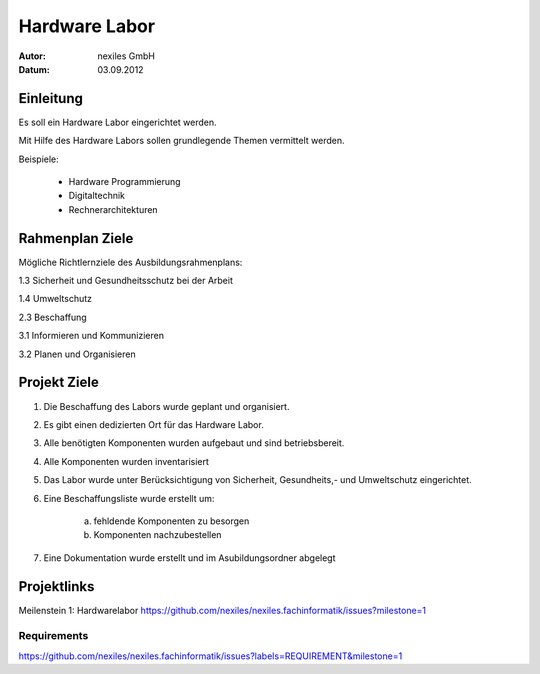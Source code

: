 ==============
Hardware Labor
==============

:Autor:  nexiles GmbH
:Datum:  03.09.2012


Einleitung
==========

Es soll ein Hardware Labor eingerichtet werden.

Mit Hilfe des Hardware Labors sollen grundlegende Themen vermittelt werden.

Beispiele:

    - Hardware Programmierung
    - Digitaltechnik
    - Rechnerarchitekturen


Rahmenplan Ziele
================

Mögliche Richtlernziele des Ausbildungsrahmenplans:


1.3 Sicherheit und Gesundheitsschutz bei der Arbeit

1.4 Umweltschutz

2.3 Beschaffung

3.1 Informieren und Kommunizieren

3.2 Planen und Organisieren


Projekt Ziele
=============

1. Die Beschaffung des Labors wurde geplant und organisiert.

2. Es gibt einen dedizierten Ort für das Hardware Labor.

3. Alle benötigten Komponenten wurden aufgebaut und sind betriebsbereit.

4. Alle Komponenten wurden inventarisiert

5. Das Labor wurde unter Berücksichtigung von Sicherheit, Gesundheits,- und
   Umweltschutz eingerichtet.

6. Eine Beschaffungsliste wurde erstellt um:

    a) fehldende Komponenten zu besorgen
    b) Komponenten nachzubestellen

7. Eine Dokumentation wurde erstellt und im Asubildungsordner abgelegt


Projektlinks
============

Meilenstein 1: Hardwarelabor
https://github.com/nexiles/nexiles.fachinformatik/issues?milestone=1

Requirements
------------

https://github.com/nexiles/nexiles.fachinformatik/issues?labels=REQUIREMENT&milestone=1


.. vim: set ft=rst ts=4 sw=4 expandtab tw=78 :
